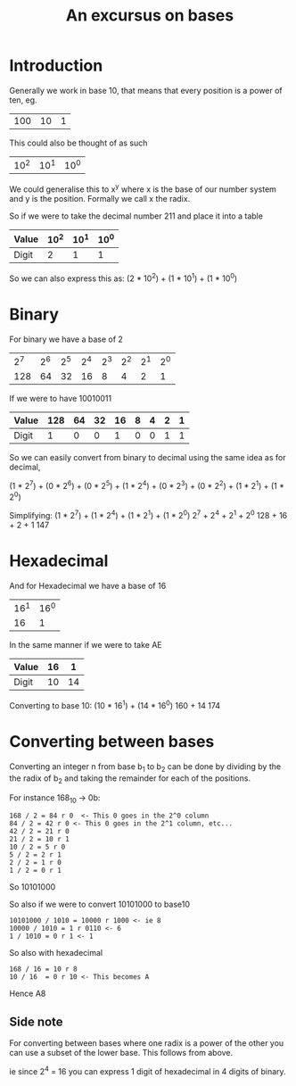 :PROPERTIES:
:ID:       11479383-6225-4738-8e35-40a21602dc53
:END:
#+Title: An excursus on bases
* Introduction
Generally we work in base 10, that means that every position is a power of ten, eg.
| 100 | 10 | 1 |
This could also be thought of as such
| 10^2 | 10^1 | 10^0 |

We could generalise this to x^y where x is the base of our number system and y is the position. Formally we call x the radix.

So if we were to take the decimal number 211 and place it into a table

| Value | 10^2 | 10^1 | 10^0 |
|-------+------+------+------|
| Digit |    2 |    1 |    1 |

So we can also express this as:
(2 * 10^2) + (1 * 10^1) + (1 * 10^0)

* Binary
For binary we have a base of 2
| 2^7 | 2^6 | 2^5 | 2^4 | 2^3 | 2^2 | 2^1 | 2^0 |
| 128 |  64 |  32 |  16 |   8 |   4 |   2 |   1 |

If we were to have 10010011
| Value | 128 | 64 | 32 | 16 | 8 | 4 | 2 | 1 |
|-------+-----+----+----+----+---+---+---+---|
| Digit |   1 |  0 |  0 |  1 | 0 | 0 | 1 | 1 |

So we can easily convert from binary to decimal using the same idea as for decimal,

(1 * 2^7) + (0 * 2^6) + (0 * 2^5) + (1 * 2^4) + (0 * 2^3) + (0 * 2^2) + (1 * 2^1) + (1 * 2^0)

Simplifying:
(1 * 2^7) + (1 * 2^4) + (1 * 2^1) + (1 * 2^0)
2^7 + 2^4 + 2^1 + 2^0
128 + 16 + 2 + 1
147

* Hexadecimal
And for Hexadecimal we have a base of 16
| 16^1 | 16^0 |
|   16 |    1 |

In the same manner if we were to take AE

| Value | 16 |  1 |
|-------+----+----|
| Digit | 10 | 14 |

Converting to base 10:
(10 * 16^1) + (14 * 16^0)
160 + 14
174

* Converting between bases
Converting an integer n from base b_1 to b_2 can be done by dividing by the the radix of b_2 and taking the remainder for each of the positions.

For instance 168_10 -> 0b:

#+BEGIN_EXAMPLE
168 / 2 = 84 r 0  <- This 0 goes in the 2^0 column
84 / 2 = 42 r 0 <- This 0 goes in the 2^1 column, etc...
42 / 2 = 21 r 0
21 / 2 = 10 r 1
10 / 2 = 5 r 0
5 / 2 = 2 r 1
2 / 2 = 1 r 0
1 / 2 = 0 r 1
#+END_EXAMPLE

So 10101000

So also if we were to convert 10101000 to base10
#+BEGIN_EXAMPLE
10101000 / 1010 = 10000 r 1000 <- ie 8
10000 / 1010 = 1 r 0110 <- 6
1 / 1010 = 0 r 1 <- 1
#+END_EXAMPLE

So also with hexadecimal
#+BEGIN_EXAMPLE
168 / 16 = 10 r 8
10 / 16  = 0 r 10 <- This becomes A
#+END_EXAMPLE
Hence A8

** Side note
For converting between bases where one radix is a power of the other you can use a subset of the lower base. This follows from above.

ie since 2^4 = 16 you can express 1 digit of hexadecimal in 4 digits of binary.
